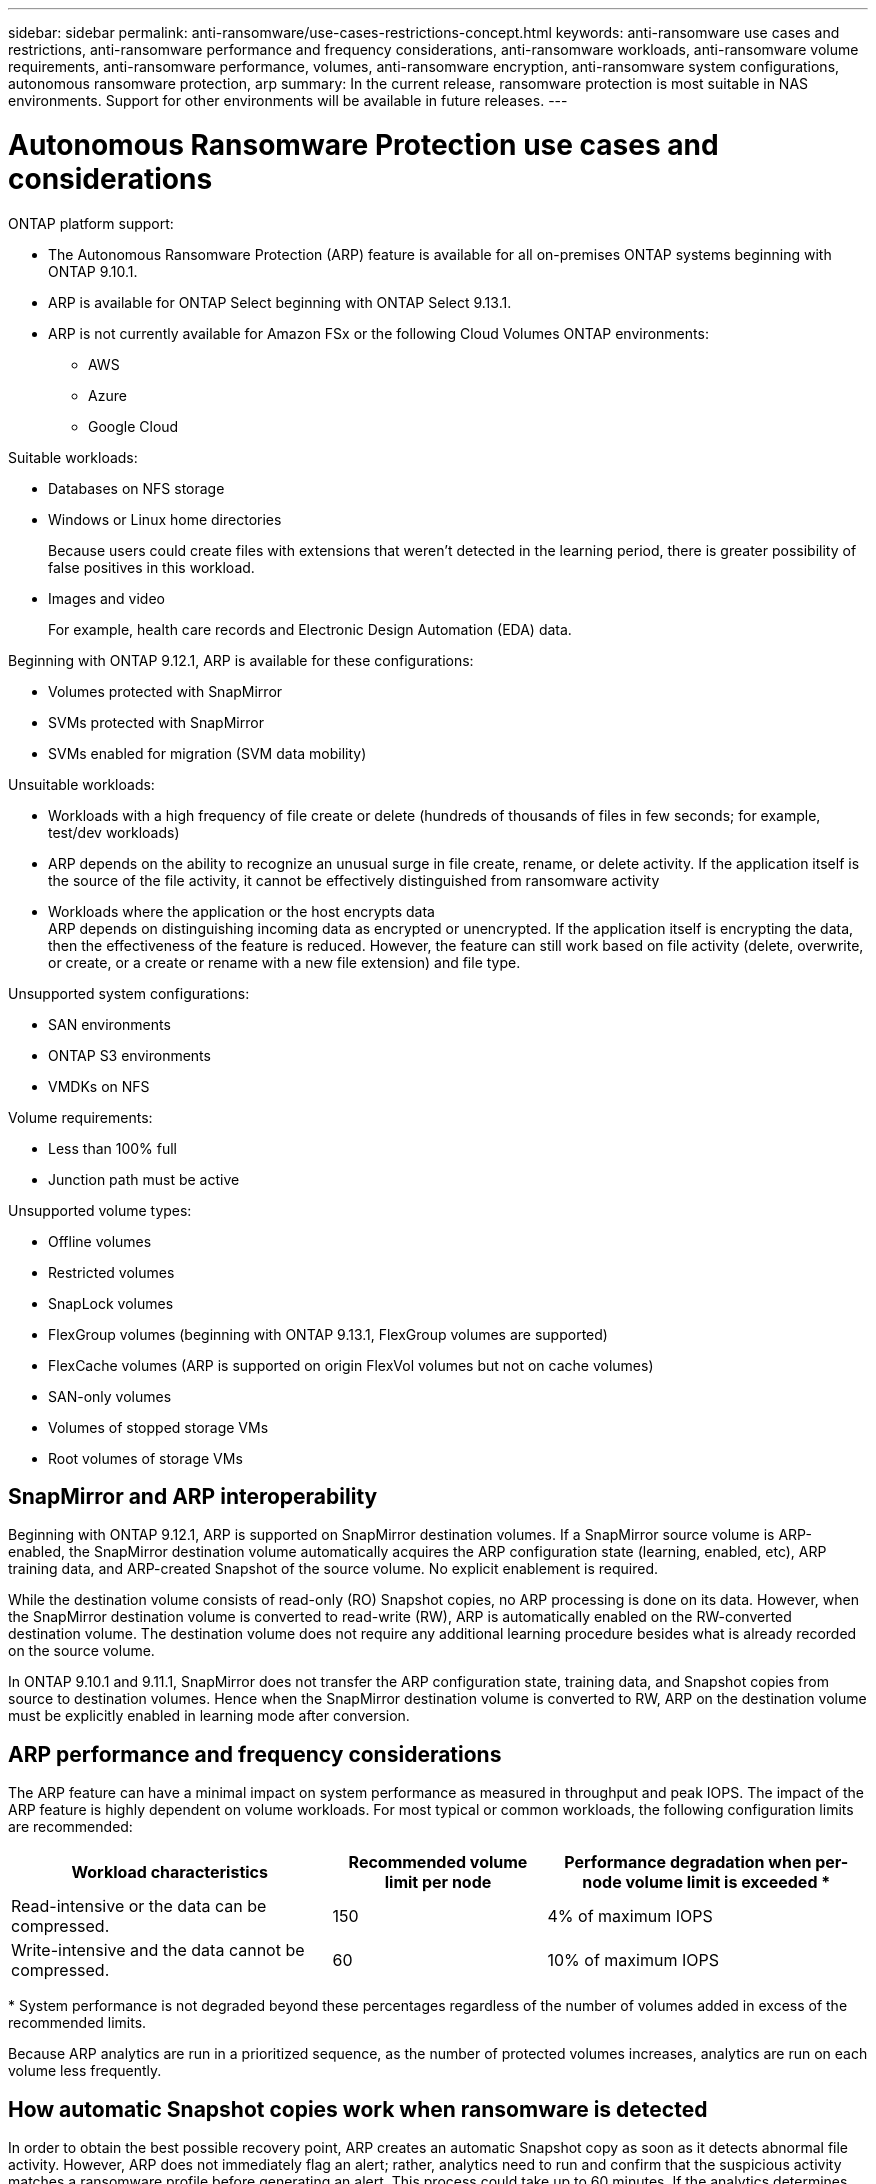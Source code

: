 ---
sidebar: sidebar
permalink: anti-ransomware/use-cases-restrictions-concept.html
keywords: anti-ransomware use cases and restrictions, anti-ransomware performance and frequency considerations, anti-ransomware workloads, anti-ransomware volume requirements, anti-ransomware performance, volumes, anti-ransomware encryption, anti-ransomware system configurations, autonomous ransomware protection, arp
summary: In the current release, ransomware protection is most suitable in NAS environments. Support for other environments will be available in future releases.
---

= Autonomous Ransomware Protection use cases and considerations
:toc: macro
:hardbreaks:
:toclevels: 1
:nofooter:
:icons: font
:linkattrs:
:imagesdir: ./media/

[.lead]

ONTAP platform support:

* The Autonomous Ransomware Protection (ARP) feature is available for all on-premises ONTAP systems beginning with ONTAP 9.10.1.
* ARP is available for ONTAP Select beginning with ONTAP Select 9.13.1.
* ARP is not currently available for Amazon FSx or the following Cloud Volumes ONTAP environments:
** AWS
** Azure 
** Google Cloud

Suitable workloads:

* Databases on NFS storage
* Windows or Linux home directories
+
Because users could create files with extensions that weren't detected in the learning period, there is greater possibility of false positives in this workload.
* Images and video
+
For example, health care records and Electronic Design Automation (EDA) data.

Beginning with ONTAP 9.12.1, ARP is available for these configurations:

* Volumes protected with SnapMirror
* SVMs protected with SnapMirror
* SVMs enabled for migration (SVM data mobility)

Unsuitable workloads:

* Workloads with a high frequency of file create or delete (hundreds of thousands of files in few seconds; for example, test/dev workloads)
* ARP depends on the ability to recognize an unusual surge in file create, rename, or delete activity. If the application itself is the source of the file activity, it cannot be effectively distinguished from ransomware activity
* Workloads where the application or the host encrypts data
ARP depends on distinguishing incoming data as encrypted or unencrypted. If the application itself is encrypting the data, then the effectiveness of the feature is reduced. However, the feature can still work based on file activity (delete, overwrite, or create, or a create or rename with a new file extension) and file type.

Unsupported system configurations:

* SAN environments
* ONTAP S3 environments
* VMDKs on NFS

Volume requirements:

* Less than 100% full
* Junction path must be active

Unsupported volume types:

* Offline volumes
* Restricted volumes
* SnapLock volumes
* FlexGroup volumes (beginning with ONTAP 9.13.1, FlexGroup volumes are supported)
* FlexCache volumes (ARP is supported on origin FlexVol volumes but not on cache volumes)
* SAN-only volumes
* Volumes of stopped storage VMs
* Root volumes of storage VMs

== SnapMirror and ARP interoperability
Beginning with ONTAP 9.12.1, ARP is supported on SnapMirror destination volumes. If a SnapMirror source volume is ARP-enabled, the SnapMirror destination volume automatically acquires the ARP configuration state (learning, enabled, etc), ARP training data, and ARP-created Snapshot of the source volume. No explicit enablement is required.

While the destination volume consists of read-only (RO) Snapshot copies, no ARP processing is done on its data. However, when the SnapMirror destination volume is converted to read-write (RW), ARP is automatically enabled on the RW-converted destination volume. The destination volume does not require any additional learning procedure besides what is already recorded on the source volume.

In ONTAP 9.10.1 and 9.11.1, SnapMirror does not transfer the ARP configuration state, training data, and Snapshot copies from source to destination volumes. Hence when the SnapMirror destination volume is converted to RW, ARP on the destination volume must be explicitly enabled in learning mode after conversion. 

== ARP performance and frequency considerations

The ARP feature can have a minimal impact on system performance as measured in throughput and peak IOPS. The impact of the ARP feature is highly dependent on volume workloads. For most typical or common workloads, the following configuration limits are recommended:


[cols="30,20,30",options="header"]
|===
| Workload characteristics
| Recommended volume limit per node
| Performance degradation when per-node volume limit is exceeded pass:[*]

| Read-intensive or the data can be compressed.
| 150
| 4% of maximum IOPS

| Write-intensive and the data cannot be compressed.
| 60
| 10% of maximum IOPS
|===

pass:[*] System performance is not degraded beyond these percentages regardless of the number of volumes added in excess of the recommended limits.

Because ARP analytics are run in a prioritized sequence, as the number of protected volumes increases, analytics are run on each volume less frequently.

== How automatic Snapshot copies work when ransomware is detected

In order to obtain the best possible recovery point, ARP creates an automatic Snapshot copy as soon as it detects abnormal file activity. However, ARP does not immediately flag an alert; rather, analytics need to run and confirm that the suspicious activity matches a ransomware profile before generating an alert. This process could take up to 60 minutes. If the analytics determines the activity is not suspicious, then an alert is not generated, but the automatically created Snapshot copy remains present on the file system for a minimum of two days.

Beginning with ONTAP 9.11.1, you can control the number and retention period for ARP Snapshot copies that are automatically generated in response to suspected ransomware attacks. Learn how to link:modify-automatic-shapshot-options-task.html[modify options for automatic Snapshot copies].

== Enable multi-admin verification with ARP-protected volumes

Beginning with ONTAP 9.13.1, you can enable multi-admin verification (MAV) for additional security with ARP. MAV ensures that only two or more authenticated administrators can turn off ARP, pause ARP, or a clear a ransomware suspect on a protected volume or workflow. Learn how to link:../multi-admin-verify/enable-disable-task.html#system-manager-procedure[enable MAV for ARP-protected volumes and workflows]. After you've defined administrators for a MAV group, you'll need to link:../multi-admin-verify/manage-rules-task.html[create MAV rules^] for the anti-ransomware disable, pause, and clear-suspect commands you want to protect. 

// 2023-04-27, IDR-230
// 2023-04-22, ONTAPDOC-931
// 2023 Jan 19, ontap-issues-774
// 2023 Jan 11, Jira ONTAPDOC-806
// 2023 Jan 10, ontap-issues-753
// 2022 Nov 06, Jira ONTAPDOC-646
// 2022-08-25, BURT 1499112
// 2022-08-01, BURT 1494233
// 2022-06-07, BURT 1482782
// 2022-05-04, Jira IE-517
// 2022-03-30, Jira IE-517
// 2022-03-22, ontap-issues-419
// 2022-02-18, ontap-issues-371
// 2021-11-29, ontap-issues 255 & 257
// 2021-10-29, Jira IE-353
